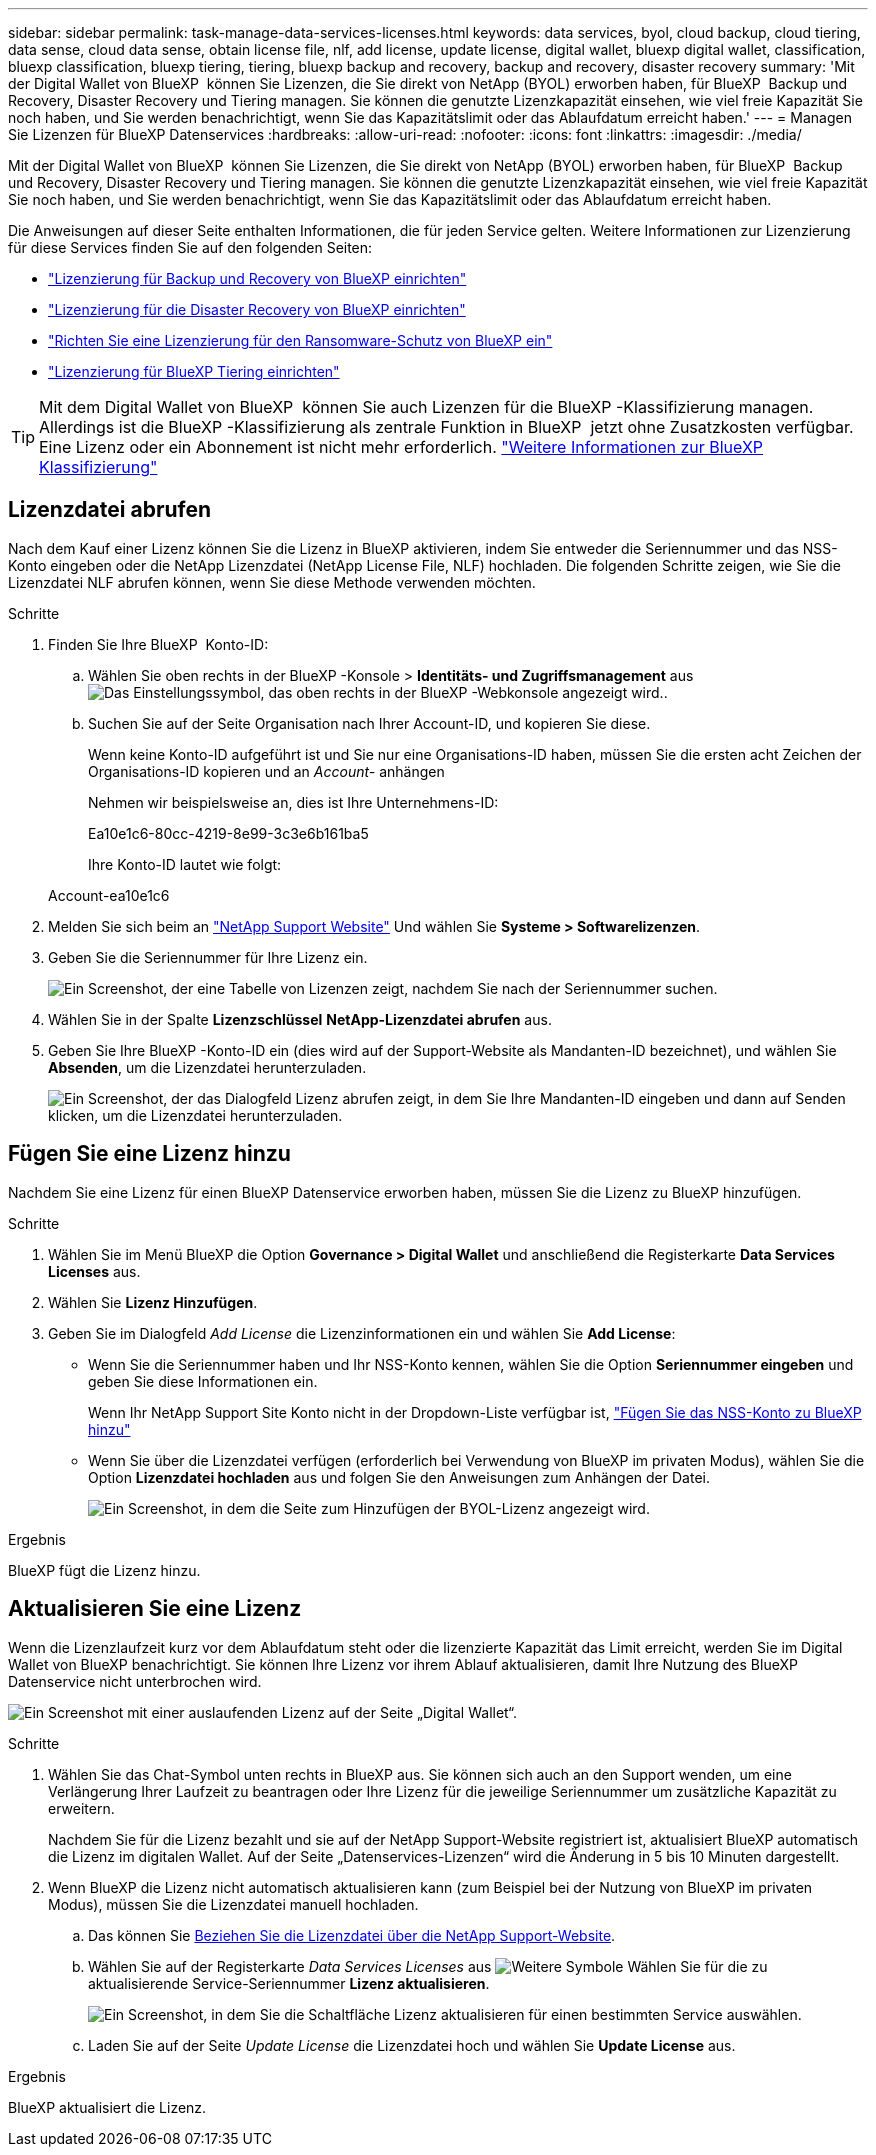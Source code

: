 ---
sidebar: sidebar 
permalink: task-manage-data-services-licenses.html 
keywords: data services, byol, cloud backup, cloud tiering, data sense, cloud data sense, obtain license file, nlf, add license, update license, digital wallet, bluexp digital wallet, classification, bluexp classification, bluexp tiering, tiering, bluexp backup and recovery, backup and recovery, disaster recovery 
summary: 'Mit der Digital Wallet von BlueXP  können Sie Lizenzen, die Sie direkt von NetApp (BYOL) erworben haben, für BlueXP  Backup und Recovery, Disaster Recovery und Tiering managen. Sie können die genutzte Lizenzkapazität einsehen, wie viel freie Kapazität Sie noch haben, und Sie werden benachrichtigt, wenn Sie das Kapazitätslimit oder das Ablaufdatum erreicht haben.' 
---
= Managen Sie Lizenzen für BlueXP Datenservices
:hardbreaks:
:allow-uri-read: 
:nofooter: 
:icons: font
:linkattrs: 
:imagesdir: ./media/


[role="lead"]
Mit der Digital Wallet von BlueXP  können Sie Lizenzen, die Sie direkt von NetApp (BYOL) erworben haben, für BlueXP  Backup und Recovery, Disaster Recovery und Tiering managen. Sie können die genutzte Lizenzkapazität einsehen, wie viel freie Kapazität Sie noch haben, und Sie werden benachrichtigt, wenn Sie das Kapazitätslimit oder das Ablaufdatum erreicht haben.

Die Anweisungen auf dieser Seite enthalten Informationen, die für jeden Service gelten. Weitere Informationen zur Lizenzierung für diese Services finden Sie auf den folgenden Seiten:

* https://docs.netapp.com/us-en/bluexp-backup-recovery/task-licensing-cloud-backup.html["Lizenzierung für Backup und Recovery von BlueXP einrichten"^]
* https://docs.netapp.com/us-en/bluexp-disaster-recovery/get-started/dr-licensing.html["Lizenzierung für die Disaster Recovery von BlueXP einrichten"^]
* https://docs.netapp.com/us-en/bluexp-ransomware-protection/rp-start-licenses.html["Richten Sie eine Lizenzierung für den Ransomware-Schutz von BlueXP ein"^]
* https://docs.netapp.com/us-en/bluexp-tiering/task-licensing-cloud-tiering.html["Lizenzierung für BlueXP Tiering einrichten"^]



TIP: Mit dem Digital Wallet von BlueXP  können Sie auch Lizenzen für die BlueXP -Klassifizierung managen. Allerdings ist die BlueXP -Klassifizierung als zentrale Funktion in BlueXP  jetzt ohne Zusatzkosten verfügbar. Eine Lizenz oder ein Abonnement ist nicht mehr erforderlich. https://docs.netapp.com/us-en/bluexp-classification/concept-cloud-compliance.html["Weitere Informationen zur BlueXP Klassifizierung"^]



== Lizenzdatei abrufen

Nach dem Kauf einer Lizenz können Sie die Lizenz in BlueXP aktivieren, indem Sie entweder die Seriennummer und das NSS-Konto eingeben oder die NetApp Lizenzdatei (NetApp License File, NLF) hochladen. Die folgenden Schritte zeigen, wie Sie die Lizenzdatei NLF abrufen können, wenn Sie diese Methode verwenden möchten.

.Schritte
. Finden Sie Ihre BlueXP  Konto-ID:
+
.. Wählen Sie oben rechts in der BlueXP -Konsole > *Identitäts- und Zugriffsmanagement* ausimage:icon-settings-option.png["Das Einstellungssymbol, das oben rechts in der BlueXP -Webkonsole angezeigt wird."].
.. Suchen Sie auf der Seite Organisation nach Ihrer Account-ID, und kopieren Sie diese.
+
Wenn keine Konto-ID aufgeführt ist und Sie nur eine Organisations-ID haben, müssen Sie die ersten acht Zeichen der Organisations-ID kopieren und an _Account-_ anhängen

+
Nehmen wir beispielsweise an, dies ist Ihre Unternehmens-ID:

+
Ea10e1c6-80cc-4219-8e99-3c3e6b161ba5

+
Ihre Konto-ID lautet wie folgt:

+
Account-ea10e1c6



. Melden Sie sich beim an https://mysupport.netapp.com["NetApp Support Website"^] Und wählen Sie *Systeme > Softwarelizenzen*.
. Geben Sie die Seriennummer für Ihre Lizenz ein.
+
image:screenshot_cloud_backup_license_step1.gif["Ein Screenshot, der eine Tabelle von Lizenzen zeigt, nachdem Sie nach der Seriennummer suchen."]

. Wählen Sie in der Spalte *Lizenzschlüssel* *NetApp-Lizenzdatei abrufen* aus.
. Geben Sie Ihre BlueXP -Konto-ID ein (dies wird auf der Support-Website als Mandanten-ID bezeichnet), und wählen Sie *Absenden*, um die Lizenzdatei herunterzuladen.
+
image:screenshot_cloud_backup_license_step2.gif["Ein Screenshot, der das Dialogfeld Lizenz abrufen zeigt, in dem Sie Ihre Mandanten-ID eingeben und dann auf Senden klicken, um die Lizenzdatei herunterzuladen."]





== Fügen Sie eine Lizenz hinzu

Nachdem Sie eine Lizenz für einen BlueXP Datenservice erworben haben, müssen Sie die Lizenz zu BlueXP hinzufügen.

.Schritte
. Wählen Sie im Menü BlueXP die Option *Governance > Digital Wallet* und anschließend die Registerkarte *Data Services Licenses* aus.
. Wählen Sie *Lizenz Hinzufügen*.
. Geben Sie im Dialogfeld _Add License_ die Lizenzinformationen ein und wählen Sie *Add License*:
+
** Wenn Sie die Seriennummer haben und Ihr NSS-Konto kennen, wählen Sie die Option *Seriennummer eingeben* und geben Sie diese Informationen ein.
+
Wenn Ihr NetApp Support Site Konto nicht in der Dropdown-Liste verfügbar ist, https://docs.netapp.com/us-en/bluexp-setup-admin/task-adding-nss-accounts.html["Fügen Sie das NSS-Konto zu BlueXP hinzu"^]

** Wenn Sie über die Lizenzdatei verfügen (erforderlich bei Verwendung von BlueXP im privaten Modus), wählen Sie die Option *Lizenzdatei hochladen* aus und folgen Sie den Anweisungen zum Anhängen der Datei.
+
image:screenshot_services_license_add2.png["Ein Screenshot, in dem die Seite zum Hinzufügen der BYOL-Lizenz angezeigt wird."]





.Ergebnis
BlueXP fügt die Lizenz hinzu.



== Aktualisieren Sie eine Lizenz

Wenn die Lizenzlaufzeit kurz vor dem Ablaufdatum steht oder die lizenzierte Kapazität das Limit erreicht, werden Sie im Digital Wallet von BlueXP benachrichtigt. Sie können Ihre Lizenz vor ihrem Ablauf aktualisieren, damit Ihre Nutzung des BlueXP Datenservice nicht unterbrochen wird.

image:screenshot_services_license_expire.png["Ein Screenshot mit einer auslaufenden Lizenz auf der Seite „Digital Wallet“."]

.Schritte
. Wählen Sie das Chat-Symbol unten rechts in BlueXP aus. Sie können sich auch an den Support wenden, um eine Verlängerung Ihrer Laufzeit zu beantragen oder Ihre Lizenz für die jeweilige Seriennummer um zusätzliche Kapazität zu erweitern.
+
Nachdem Sie für die Lizenz bezahlt und sie auf der NetApp Support-Website registriert ist, aktualisiert BlueXP automatisch die Lizenz im digitalen Wallet. Auf der Seite „Datenservices-Lizenzen“ wird die Änderung in 5 bis 10 Minuten dargestellt.

. Wenn BlueXP die Lizenz nicht automatisch aktualisieren kann (zum Beispiel bei der Nutzung von BlueXP im privaten Modus), müssen Sie die Lizenzdatei manuell hochladen.
+
.. Das können Sie <<Lizenzdatei abrufen,Beziehen Sie die Lizenzdatei über die NetApp Support-Website>>.
.. Wählen Sie auf der Registerkarte _Data Services Licenses_ aus image:screenshot_horizontal_more_button.gif["Weitere Symbole"] Wählen Sie für die zu aktualisierende Service-Seriennummer *Lizenz aktualisieren*.
+
image:screenshot_services_license_update1.png["Ein Screenshot, in dem Sie die Schaltfläche Lizenz aktualisieren für einen bestimmten Service auswählen."]

.. Laden Sie auf der Seite _Update License_ die Lizenzdatei hoch und wählen Sie *Update License* aus.




.Ergebnis
BlueXP aktualisiert die Lizenz.
